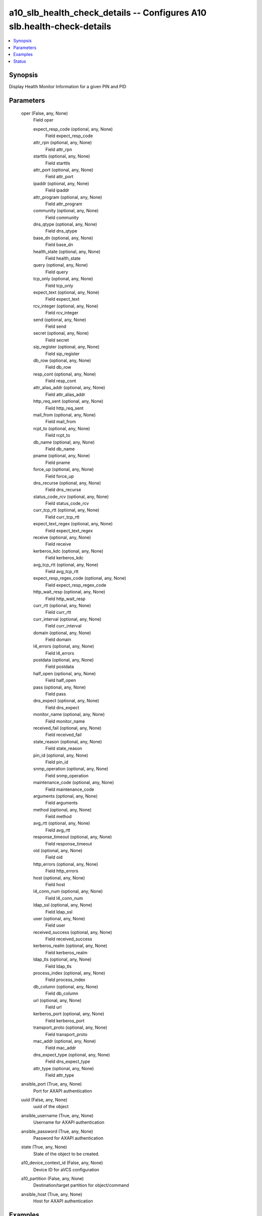 .. _a10_slb_health_check_details_module:


a10_slb_health_check_details -- Configures A10 slb.health-check-details
=======================================================================

.. contents::
   :local:
   :depth: 1


Synopsis
--------

Display Health Monitor Information for a given PIN and PID






Parameters
----------

  oper (False, any, None)
    Field oper


    expect_resp_code (optional, any, None)
      Field expect_resp_code


    attr_rpn (optional, any, None)
      Field attr_rpn


    starttls (optional, any, None)
      Field starttls


    attr_port (optional, any, None)
      Field attr_port


    ipaddr (optional, any, None)
      Field ipaddr


    attr_program (optional, any, None)
      Field attr_program


    community (optional, any, None)
      Field community


    dns_qtype (optional, any, None)
      Field dns_qtype


    base_dn (optional, any, None)
      Field base_dn


    health_state (optional, any, None)
      Field health_state


    query (optional, any, None)
      Field query


    tcp_only (optional, any, None)
      Field tcp_only


    expect_text (optional, any, None)
      Field expect_text


    rcv_integer (optional, any, None)
      Field rcv_integer


    send (optional, any, None)
      Field send


    secret (optional, any, None)
      Field secret


    sip_register (optional, any, None)
      Field sip_register


    db_row (optional, any, None)
      Field db_row


    resp_cont (optional, any, None)
      Field resp_cont


    attr_alias_addr (optional, any, None)
      Field attr_alias_addr


    http_req_sent (optional, any, None)
      Field http_req_sent


    mail_from (optional, any, None)
      Field mail_from


    rcpt_to (optional, any, None)
      Field rcpt_to


    db_name (optional, any, None)
      Field db_name


    pname (optional, any, None)
      Field pname


    force_up (optional, any, None)
      Field force_up


    dns_recurse (optional, any, None)
      Field dns_recurse


    status_code_rcv (optional, any, None)
      Field status_code_rcv


    curr_tcp_rtt (optional, any, None)
      Field curr_tcp_rtt


    expect_text_regex (optional, any, None)
      Field expect_text_regex


    receive (optional, any, None)
      Field receive


    kerberos_kdc (optional, any, None)
      Field kerberos_kdc


    avg_tcp_rtt (optional, any, None)
      Field avg_tcp_rtt


    expect_resp_regex_code (optional, any, None)
      Field expect_resp_regex_code


    http_wait_resp (optional, any, None)
      Field http_wait_resp


    curr_rtt (optional, any, None)
      Field curr_rtt


    curr_interval (optional, any, None)
      Field curr_interval


    domain (optional, any, None)
      Field domain


    l4_errors (optional, any, None)
      Field l4_errors


    postdata (optional, any, None)
      Field postdata


    half_open (optional, any, None)
      Field half_open


    pass (optional, any, None)
      Field pass


    dns_expect (optional, any, None)
      Field dns_expect


    monitor_name (optional, any, None)
      Field monitor_name


    received_fail (optional, any, None)
      Field received_fail


    state_reason (optional, any, None)
      Field state_reason


    pin_id (optional, any, None)
      Field pin_id


    snmp_operation (optional, any, None)
      Field snmp_operation


    maintenance_code (optional, any, None)
      Field maintenance_code


    arguments (optional, any, None)
      Field arguments


    method (optional, any, None)
      Field method


    avg_rtt (optional, any, None)
      Field avg_rtt


    response_timeout (optional, any, None)
      Field response_timeout


    oid (optional, any, None)
      Field oid


    http_errors (optional, any, None)
      Field http_errors


    host (optional, any, None)
      Field host


    l4_conn_num (optional, any, None)
      Field l4_conn_num


    ldap_ssl (optional, any, None)
      Field ldap_ssl


    user (optional, any, None)
      Field user


    received_success (optional, any, None)
      Field received_success


    kerberos_realm (optional, any, None)
      Field kerberos_realm


    ldap_tls (optional, any, None)
      Field ldap_tls


    process_index (optional, any, None)
      Field process_index


    db_column (optional, any, None)
      Field db_column


    url (optional, any, None)
      Field url


    kerberos_port (optional, any, None)
      Field kerberos_port


    transport_proto (optional, any, None)
      Field transport_proto


    mac_addr (optional, any, None)
      Field mac_addr


    dns_expect_type (optional, any, None)
      Field dns_expect_type


    attr_type (optional, any, None)
      Field attr_type



  ansible_port (True, any, None)
    Port for AXAPI authentication


  uuid (False, any, None)
    uuid of the object


  ansible_username (True, any, None)
    Username for AXAPI authentication


  ansible_password (True, any, None)
    Password for AXAPI authentication


  state (True, any, None)
    State of the object to be created.


  a10_device_context_id (False, any, None)
    Device ID for aVCS configuration


  a10_partition (False, any, None)
    Destination/target partition for object/command


  ansible_host (True, any, None)
    Host for AXAPI authentication









Examples
--------

.. code-block:: yaml+jinja

    





Status
------




- This module is not guaranteed to have a backwards compatible interface. *[preview]*


- This module is maintained by community.



Authors
~~~~~~~

- A10 Networks 2018

